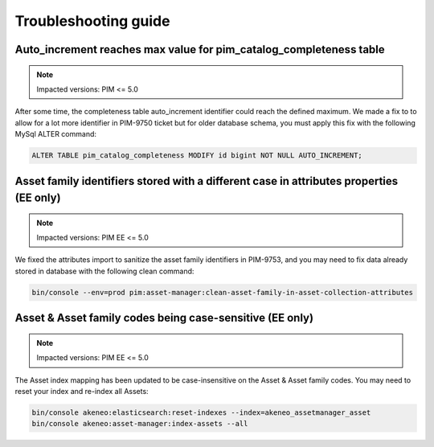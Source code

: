 Troubleshooting guide
=====================

Auto_increment reaches max value for pim_catalog_completeness table
-------------------------------------------------------------------

.. note::

   Impacted versions: PIM <= 5.0

After some time, the completeness table auto_increment identifier could reach the defined maximum.
We made a fix to to allow for a lot more identifier in PIM-9750 ticket but for older database schema,
you must apply this fix with the following MySql ALTER command:

.. code-block:: sql

   ALTER TABLE pim_catalog_completeness MODIFY id bigint NOT NULL AUTO_INCREMENT;


Asset family identifiers stored with a different case in attributes properties (EE only)
----------------------------------------------------------------------------------------

.. note::

   Impacted versions: PIM EE <= 5.0

We fixed the attributes import to sanitize the asset family identifiers in PIM-9753,
and you may need to fix data already stored in database with the following clean command:

.. code-block:: bash

   bin/console --env=prod pim:asset-manager:clean-asset-family-in-asset-collection-attributes


Asset & Asset family codes being case-sensitive (EE only)
----------------------------------------------------------------------------------------

.. note::

   Impacted versions: PIM EE <= 5.0

The Asset index mapping has been updated to be case-insensitive on the Asset & Asset family codes.
You may need to reset your index and re-index all Assets:

.. code-block:: bash

   bin/console akeneo:elasticsearch:reset-indexes --index=akeneo_assetmanager_asset
   bin/console akeneo:asset-manager:index-assets --all
